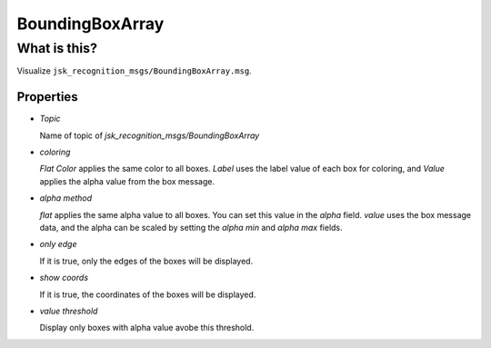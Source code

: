 BoundingBoxArray
================

What is this?
-------------

Visualize ``jsk_recognition_msgs/BoundingBoxArray.msg``.

.. image:: images/bounding_box_array.png

Properties
**********

.. image:: images/bounding_box_array_rviz.gif


- `Topic`

  Name of topic of `jsk_recognition_msgs/BoundingBoxArray`

- `coloring`

  `Flat Color` applies the same color to all boxes. `Label` uses the
  label value of each box for coloring, and `Value` applies the alpha
  value from the box message.

- `alpha method`

  `flat` applies the same alpha value to all boxes. You can set this
  value in the `alpha` field. `value` uses the box message data, and the
  alpha can be scaled by setting the `alpha min` and `alpha max` fields.

- `only edge`

  If it is true, only the edges of the boxes will be displayed.

- `show coords`

  If it is true, the coordinates of the boxes will be displayed.

- `value threshold`

  Display only boxes with alpha value avobe this threshold.
